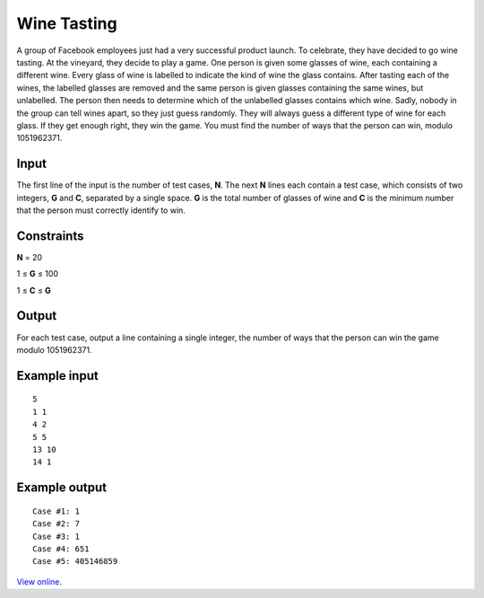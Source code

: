 Wine Tasting
============

A group of Facebook employees just had a very successful product launch. To
celebrate, they have decided to go wine tasting. At the vineyard, they decide
to play a game. One person is given some glasses of wine, each containing a
different wine. Every glass of wine is labelled to indicate the kind of wine
the glass contains. After tasting each of the wines, the labelled glasses are
removed and the same person is given glasses containing the same wines, but
unlabelled. The person then needs to determine which of the unlabelled glasses
contains which wine. Sadly, nobody in the group can tell wines apart, so they
just guess randomly. They will always guess a different type of wine for each
glass. If they get enough right, they win the game. You must find the number
of ways that the person can win, modulo 1051962371.

Input
-----

The first line of the input is the number of test cases, **N**. The next **N**
lines each contain a test case, which consists of two integers, **G** and
**C**, separated by a single space. **G** is the total number of glasses of
wine and **C** is the minimum number that the person must correctly identify to
win.

Constraints
-----------

**N** = 20

1 ≤ **G** ≤ 100

1 ≤ **C** ≤ **G**

Output
------

For each test case, output a line containing a single integer, the number of
ways that the person can win the game modulo 1051962371.

Example input
-------------

::

    5
    1 1
    4 2
    5 5
    13 10
    14 1

Example output
--------------

::

    Case #1: 1
    Case #2: 7
    Case #3: 1
    Case #4: 651
    Case #5: 405146859

`View online <https://www.facebook.com/hackercup/problems.php?pid=100623926681599&round=123802894356576>`_.
